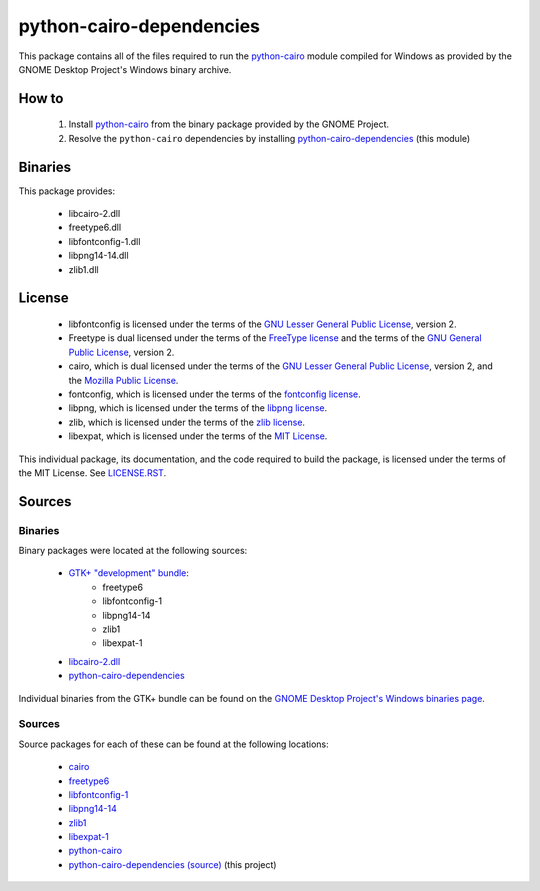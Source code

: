 *************************
python-cairo-dependencies
*************************

This package contains all of the files required to run the `python-cairo`_ module
compiled for Windows as provided by the GNOME Desktop Project's Windows binary
archive.

How to
======

 1. Install `python-cairo`_ from the binary package provided by the GNOME Project.
 2. Resolve the ``python-cairo`` dependencies by installing `python-cairo-dependencies`_
    (this module)

Binaries
========

This package provides:

 - libcairo-2.dll
 - freetype6.dll
 - libfontconfig-1.dll
 - libpng14-14.dll
 - zlib1.dll

License
=======

 - libfontconfig is licensed under the terms of the `GNU Lesser General Public
   License`_, version 2.
 - Freetype is dual licensed under the terms of the `FreeType license`_ and the
   terms of the `GNU General Public License`_, version 2.
 - cairo, which is dual licensed under the terms of the `GNU Lesser General
   Public License`_, version 2, and the `Mozilla Public License`_.
 - fontconfig, which is licensed under the terms of the `fontconfig license`_.
 - libpng, which is licensed under the terms of the `libpng license`_.
 - zlib, which is licensed under the terms of the `zlib license`_.
 - libexpat, which is licensed under the terms of the `MIT License`_.

This individual package, its documentation, and the code required to build the
package, is licensed under the terms of the MIT License. See `LICENSE.RST`_.

Sources
=======

Binaries
--------

Binary packages were located at the following sources:

 - `GTK+ "development" bundle`_:
     - freetype6
     - libfontconfig-1
     - libpng14-14
     - zlib1
     - libexpat-1
 - `libcairo-2.dll`_
 - `python-cairo-dependencies`_

Individual binaries from the GTK+ bundle can be found on the `GNOME Desktop
Project's Windows binaries page`_.

Sources
-------

Source packages for each of these can be found at the following locations:

 - `cairo`_
 - `freetype6`_
 - `libfontconfig-1`_
 - `libpng14-14`_
 - `zlib1`_
 - `libexpat-1`_
 - `python-cairo`_
 - `python-cairo-dependencies (source)`_ (this project)

.. Links
.. =====
.. 
.. Licenses
.. --------
.. 
.. _`FreeType license`: doc/LICENSE-FTL.TXT
.. _`GNU General Public License`: doc/LICENSE-GPL.TXT
.. _`GNU Lesser General Public License`: doc/LICENSE-LGPL.TXT
.. _`Mozilla Public License`: doc/LICENSE-CAIRO.TXT
.. _`fontconfig license`: doc/LICENSE-FONTCONFIG.TXT
.. _`libpng license`: doc/LICENSE-LIBPNG.TXT
.. _`zlib license`: doc/LICENSE-ZLIB.TXT
.. _`MIT License`: doc/LICENSE-LXML2.TXT
.. _`LICENSE.rst`: LICENSE.rst
.. 
.. Binaries
.. --------
.. 
.. _`GTK+ "development" bundle`: http://www.gtk.org/download-windows.html
.. _`libcairo-2.dll`: http://ftp.gnome.org/pub/gnome/binaries/win32/dependencies/cairo_1.10.2-1_win32.zip
.. _`python-cairo`: http://ftp.gnome.org/pub/GNOME/binaries/win32/pycairo/
.. _`python-cairo-dependencies`: http://www.wxwhatever.com/jmcb/cairo/cairo-dependencies-0.1.win32.exe
.. _`GNOME Desktop Project's Windows binaries page`: http://ftp.gnome.org/pub/GNOME/binaries/win32/
.. 
.. Sources
.. -------
.. 
.. _`cairo`: http://cairographics.org/download/
.. _`freetype6`: http://www.freetype.org/download.htm
.. _`libfontconfig-1`: http://www.freedesktop.org/software/fontconfig/release/
.. _`libpng14-14`: http://www.libpng.org/pub/png/libpng.html
.. _`zlib1`: http://zlib.net/
.. _`libexpat-1`: http://sourceforge.net/projects/expat/files/
.. _`python-cairo (source)`: http://ftp.gnome.org/pub/GNOME/sources/gnome-python-desktop/
.. _`python-cairo-dependencies (source)`: http://www.github.com/jmcb/python-cairo-depedencies/
